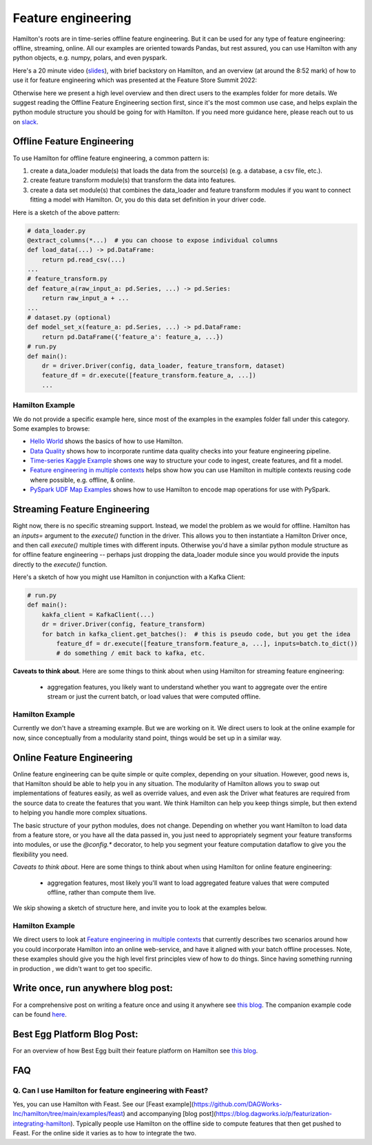 ==========================================
Feature engineering
==========================================

Hamilton's roots are in time-series offline feature engineering. But it can be used for any type of feature engineering:
offline, streaming, online. All our examples are oriented towards Pandas, but rest assured, you can use Hamilton with
any python objects, e.g. numpy, polars, and even pyspark.

Here's a 20 minute video (`slides <https://github.com/skrawcz/talks/files/9759661/FS.Summit.2022.-.Hamilton.pdf>`__), with
brief backstory on Hamilton, and an overview (at around the 8:52 mark) of how to use it for feature engineering which
was presented at the Feature Store Summit 2022:

.. raw:: html

    <iframe width="560" height="315" src="https://www.youtube.com/embed/b9tfdNZZ-nk" title="YouTube video player" frameborder="0" allow="accelerometer; autoplay; clipboard-write; encrypted-media; gyroscope; picture-in-picture; web-share" allowfullscreen></iframe>

Otherwise here we present a high level overview and then direct users to the examples folder for more details. We suggest
reading the Offline Feature Engineering section first, since it's the most common use case, and helps explain the
python module structure you should be going for with Hamilton. If you need more guidance here, please reach out to us on
`slack <https://join.slack.com/t/hamilton-opensource/shared_invite/zt-2niepkra8-DGKGf_tTYhXuJWBTXtIs4g>`__.

Offline Feature Engineering
---------------------------
To use Hamilton for offline feature engineering, a common pattern is:

1. create a data_loader module(s) that loads the data from the source(s) (e.g. a database, a csv file, etc.).
2. create feature transform module(s) that transform the data into features.
3. create a data set module(s) that combines the data_loader and feature transform modules if you want to connect fitting \
   a model with Hamilton. Or, you do this data set definition in your driver code.

Here is a sketch of the above pattern:

.. code-block:: python

    # data_loader.py
    @extract_columns(*...)  # you can choose to expose individual columns
    def load_data(...) -> pd.DataFrame:
        return pd.read_csv(...)
    ...
    # feature_transform.py
    def feature_a(raw_input_a: pd.Series, ...) -> pd.Series:
        return raw_input_a + ...
    ...
    # dataset.py (optional)
    def model_set_x(feature_a: pd.Series, ...) -> pd.DataFrame:
        return pd.DataFrame({'feature_a': feature_a, ...})
    # run.py
    def main():
        dr = driver.Driver(config, data_loader, feature_transform, dataset)
        feature_df = dr.execute([feature_transform.feature_a, ...])
        ...


Hamilton Example
^^^^^^^^^^^^^^^^
We do not provide a specific example here, since most of the examples in the examples folder fall under this category.
Some examples to browse:

* `Hello World <https://github.com/DAGWorks-Inc/hamilton/tree/main/examples/hello_world>`__ shows the basics of how to
  use Hamilton.
* `Data Quality <https://github.com/DAGWorks-Inc/hamilton/tree/main/examples/data_quality>`__ shows how to incorporate
  runtime data quality checks into your feature engineering pipeline.
* `Time-series Kaggle Example <https://github.com/DAGWorks-Inc/hamilton/tree/main/examples/model_examples/time-series>`__
  shows one way to structure your code to ingest, create features, and fit a model.
* `Feature engineering in multiple contexts <https://github.com/DAGWorks-Inc/hamilton/tree/main/examples/feature_engineering/feature_engineering_multiple_contexts>`__
  helps show how you can use Hamilton in multiple contexts reusing code where possible, e.g. offline, & online.
* `PySpark UDF Map Examples <https://github.com/DAGWorks-Inc/hamilton/tree/main/examples/spark/pyspark_udfs>`__
  shows how to use Hamilton to encode map operations for use with PySpark.


Streaming Feature Engineering
-----------------------------
Right now, there is no specific streaming support. Instead, we model the problem as we would for offline. Hamilton
has an `inputs=` argument to the `execute()` function in the driver. This allows you to then instantiate a Hamilton
Driver once, and then call `execute()` multiple times with different inputs. Otherwise you'd have a similar python
module structure as for offline feature engineering -- perhaps just dropping the data_loader module since you would
provide the inputs directly to the `execute()` function.

Here's a sketch of how you might use Hamilton in conjunction with a Kafka Client:

.. code-block:: python

    # run.py
    def main():
        kakfa_client = KafkaClient(...)
        dr = driver.Driver(config, feature_transform)
        for batch in kafka_client.get_batches():  # this is pseudo code, but you get the idea
            feature_df = dr.execute([feature_transform.feature_a, ...], inputs=batch.to_dict())
            # do something / emit back to kafka, etc.


**Caveats to think about**. Here are some things to think about when using Hamilton for streaming feature engineering:

 - aggregation features, you likely want to understand whether you want to aggregate over the entire stream or just \
   the current batch, or load values that were computed offline.


Hamilton Example
^^^^^^^^^^^^^^^^
Currently we don't have a streaming example. But we are working on it. We direct users to look at the online example
for now, since conceptually from a modularity stand point, things would be set up in a similar way.

Online Feature Engineering
--------------------------
Online feature engineering can be quite simple or quite complex, depending on your situation. However, good news is,
that Hamilton should be able to help you in any situation. The modularity of Hamilton allows you to swap out implementations
of features easily, as well as override values, and even ask the Driver what features are required from the source data
to create the features that you want. We think Hamilton can help you keep things simple, but then extend to helping you
handle more complex situations.

The basic structure of your python modules, does not change. Depending on whether you want Hamilton to load data from a feature store,
or you have all the data passed in, you just need to appropriately segment your feature transforms into modules, or use
the `@config.*` decorator, to help you segment your feature computation dataflow to give you the flexibility you need.

*Caveats to think about*. Here are some things to think about when using Hamilton for online feature engineering:

 - aggregation features, most likely you'll want to load aggregated feature values that were computed offline, rather \
   than compute them live.

We skip showing a sketch of structure here, and invite you to look at the examples below.

Hamilton Example
^^^^^^^^^^^^^^^^
We direct users to look at `Feature engineering in multiple contexts <https://github.com/DAGWorks-Inc/hamilton/tree/main/examples/feature_engineering/feature_engineering_multiple_contexts>`__
that currently describes two scenarios around how you could incorporate Hamilton into an online web-service, and have
it aligned with your batch offline processes. Note, these examples should give you the high level first principles
view of how to do things. Since having something running in production , we didn't want to get too specific.

Write once, run anywhere blog post:
-----------------------------------
For a comprehensive post on writing a feature once and using it anywhere see `this blog <https://blog.dagworks.io/p/feature-engineering-with-hamilton>`__.
The companion example code can be found `here <https://github.com/DAGWorks-Inc/hamilton/tree/main/examples/feature_engineering/write_once_run_everywhere_blog_post>`__.

Best Egg Platform Blog Post:
----------------------------
For an overview of how Best Egg built their feature platform on Hamilton see `this blog <https://blog.dagworks.io/p/building-a-better-feature-platform?r=2cg5z1&utm_campaign=post&utm_medium=web>`__.

FAQ
----

Q. Can I use Hamilton for feature engineering with Feast?
^^^^^^^^^^^^^^^^^^^^^^^^^^^^^^^^^^^^^^^^^^^^^^^^^^^^^^^^^
Yes, you can use Hamilton with Feast. See our [Feast example](https://github.com/DAGWorks-Inc/hamilton/tree/main/examples/feast) and accompanying [blog post](https://blog.dagworks.io/p/featurization-integrating-hamilton). Typically people use Hamilton on the offline side to compute features that then
get pushed to Feast. For the online side it varies as to how to integrate the two.
